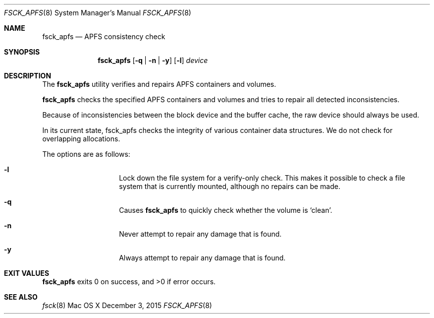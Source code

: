 .\" Copyright (c) 2015 Apple Inc. All rights reserved.
.Dd December 3, 2015
.Dt FSCK_APFS 8
.Os "Mac OS X"
.Sh NAME
.Nm fsck_apfs
.Nd APFS consistency check
.Sh SYNOPSIS
.Nm fsck_apfs
.Op Fl q | n | y
.Op Fl l
.Ar device
.Sh DESCRIPTION
.Pp
The
.Nm
utility verifies and repairs APFS containers and volumes.
.Pp
.Nm
checks the specified APFS containers and volumes and tries to repair
all detected inconsistencies.
.Pp
Because of inconsistencies between the block device and the buffer
cache, the raw device should always be used.
.Pp
In its current state, fsck_apfs checks the integrity of various container
data structures. We do not check for overlapping allocations.
.Pp
The options are as follows:
.Bl -hang -offset indent
.It Fl l
Lock down the file system for a verify-only check.  This makes it
possible to check a file system that is currently mounted, although no
repairs can be made.
.It Fl q
Causes
.Nm
to quickly check whether the volume is `clean'.
.It Fl n
Never attempt to repair any damage that is found.
.It Fl y
Always attempt to repair any damage that is found.
.El
.Sh EXIT VALUES
.Nm
exits 0 on success, and >0 if error occurs.
.Sh SEE ALSO
.Xr fsck 8
.\".Sh BUGS
.\" .Nm
.\" is not able to fix some inconsistencies that it detects.
.\".Sh HISTORY
